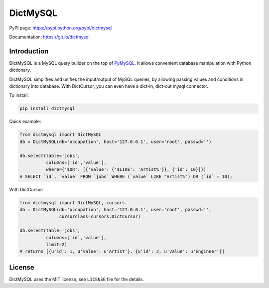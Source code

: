 DictMySQL
=========

PyPI page: https://pypi.python.org/pypi/dictmysql

Documentation: https://git.io/dictmysql

Introduction
------------

DictMySQL is a MySQL query builder on the top of
`PyMySQL <https://github.com/PyMySQL/PyMySQL>`__. It allows convenient
database manipulation with Python dictionary.

DictMySQL simplifies and unifies the input/output of MySQL queries, by
allowing passing values and conditions in dictionary into database. With
DictCursor, you can even have a dict-in, dict-out mysql connector.

To install:

.. code:: bash

    pip install dictmysql

Quick example:

.. code:: python

    from dictmysql import DictMySQL
    db = DictMySQL(db='occupation', host='127.0.0.1', user='root', passwd='')

    db.select(table='jobs',
              columns=['id','value'],
              where={'$OR': [{'value': {'$LIKE': 'Artist%'}}, {'id': 10}]})
    # SELECT `id`, `value` FROM `jobs` WHERE (`value` LIKE "Artist%") OR (`id` = 10);

With DictCursor:

.. code:: python

    from dictmysql import DictMySQL, cursors
    db = DictMySQL(db='occupation', host='127.0.0.1', user='root', passwd='', 
                   cursorclass=cursors.DictCursor)

    db.select(table='jobs',
              columns=['id','value'],
              limit=2)
    # returns [{u'id': 1, u'value': u'Artist'}, {u'id': 2, u'value': u'Engineer'}]

License
-------

DictMySQL uses the MIT license, see ``LICENSE`` file for the details.

